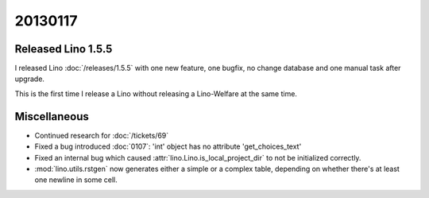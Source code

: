 20130117
========

Released Lino 1.5.5
-------------------

I released Lino :doc:`/releases/1.5.5` 
with one new feature, one bugfix,  
no change database 
and one manual task after upgrade.

This is the first time I release a Lino without releasing 
a Lino-Welfare at the same time.


Miscellaneous
-------------

- Continued research for :doc:`/tickets/69`

- Fixed a bug introduced :doc:`0107`:
  'int' object has no attribute 'get_choices_text'

- Fixed an internal bug which caused 
  :attr:`lino.Lino.is_local_project_dir` to not be initialized correctly.

- :mod:`lino.utils.rstgen` now generates either a simple 
  or a complex table, depending on whether there's at least one 
  newline in some cell.




